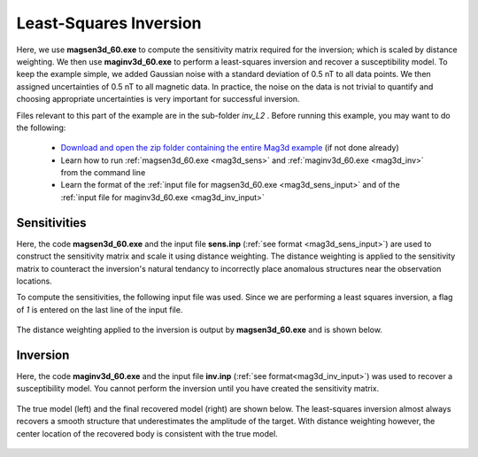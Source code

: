 .. _example_amp_inv_L2:

Least-Squares Inversion
=======================

Here, we use **magsen3d_60.exe** to compute the sensitivity matrix required for the inversion; which is scaled by distance weighting. We then use **maginv3d_60.exe** to perform a least-squares inversion and recover a susceptibility model. To keep the example simple, we added Gaussian noise with a standard deviation of 0.5 nT to all data points. We then assigned uncertainties of 0.5 nT to all magnetic data. In practice, the noise on the data is not trivial to quantify and choosing appropriate uncertainties is very important for successful inversion.

Files relevant to this part of the example are in the sub-folder *inv_L2* . Before running this example, you may want to do the following:

    - `Download and open the zip folder containing the entire Mag3d example <https://github.com/ubcgif/mag3d/raw/v6/assets/mag3d_v6_amp_example.zip>`__ (if not done already)
    - Learn how to run :ref:`magsen3d_60.exe <mag3d_sens>` and :ref:`maginv3d_60.exe <mag3d_inv>` from the command line
    - Learn the format of the :ref:`input file for magsen3d_60.exe <mag3d_sens_input>` and of the :ref:`input file for maginv3d_60.exe <mag3d_inv_input>`



Sensitivities
-------------

Here, the code **magsen3d_60.exe** and the input file **sens.inp** (:ref:`see format <mag3d_sens_input>`) are used to construct the sensitivity matrix and scale it using distance weighting. The distance weighting is applied to the sensitivity matrix to counteract the inversion's natural tendancy to incorrectly place anomalous structures near the observation locations. 

To compute the sensitivities, the following input file was used. Since we are performing a least squares inversion, a flag of *1* is entered on the last line of the input file.

.. figure:: ../inputfiles/images/create_sens_L2_input.png
     :align: center
     :width: 700


The distance weighting applied to the inversion is output by **magsen3d_60.exe** and is shown below.

.. figure:: images/sensitivity.PNG
     :align: center
     :width: 700


Inversion
---------

Here, the code **maginv3d_60.exe** and the input file **inv.inp** (:ref:`see format<mag3d_inv_input>`) was used to recover a susceptibility model. You cannot perform the inversion until you have created the sensitivity matrix.


.. figure:: ../inputfiles/images/create_inv_L2_input.png
     :align: center
     :width: 700

The true model (left) and the final recovered model (right) are shown below. The least-squares inversion almost always recovers a smooth structure that underestimates the amplitude of the target. With distance weighting however, the center location of the recovered body is consistent with the true model.


.. figure:: images/final_model_L2.png
     :align: center
     :width: 700



